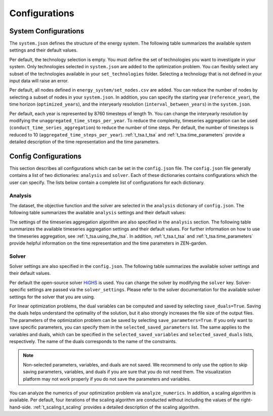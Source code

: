 .. _configuration.configuration:

################
Configurations
################


.. _configuration.system:

System Configurations
=====================

The ``system.json`` defines the structure of the energy system. The following 
table summarizes the available system settings and their default values.

.. csv-table:: System Settings
    :header-rows: 1
    :file: tables/system_settings.csv
    :widths: 10 10 10 20
    :delim: ;


Per default, the technology selection is empty. You must define the set of 
technologies you want to investigate in your system. Only technologies selected 
in ``system.json`` are added to the optimization problem. You can flexibly 
select any subset of the technologies available in your ``set_technologies`` 
folder. Selecting a technology that is not defined in your input data will raise 
an error.

Per default, all nodes defined in ``energy_system/set_nodes.csv`` are added.
You can reduce the number of nodes by selecting a subset of nodes in your 
``system.json``. In addition, you can specify the starting year 
(``reference_year``), the time horizon (``optimized_years``), and the 
interyearly resolution (``interval_between_years``) in the ``system.json``.

Per default, each year is represented by 8760 timesteps of length 1h.
You can change the interyearly resolution by modifying the 
``unaggregated_time_steps_per_year``. To reduce the complexity, timeseries 
aggregation can be used (``conduct_time_series_aggregation``) to reduce the 
number of time steps. Per default, the number of timesteps is reduced to 10 
(``aggregated_time_steps_per_year``). :ref:`t_tsa.t_tsa` and :ref:`t_tsa.time_parameters` provide a detailed description of 
the time representation and the time parameters.


.. _configuration.config:

Config Configurations
=====================

This section describes all configurations which can be set in the 
``config.json`` file. The ``config.json`` file generally contains a list 
of two dictionaries: ``analysis`` and ``solver``. Each of these dictionaries
contains configurations which the user can specify. The lists below contain
a complete list of configurations for each dictionary.

.. _configuration.analysis:

Analysis
--------

The dataset, the objective function and the solver are selected in the 
``analysis`` dictionary of ``config.json``. The following table summarizes the 
available ``analysis`` settings and their default values:

.. csv-table:: Analysis Settings
    :header-rows: 1
    :file: tables/analysis_settings.csv
    :widths: 10 10 10 20
    :delim: ;

The settings of the timeseries aggregation algorithm are also specified in the 
``analysis`` section. The following table summarizes the available timeseries 
aggregation settings and their default values. For further information on how to 
use the timeseries aggregation, see :ref:`t_tsa.using_the_tsa`. In addition, 
:ref:`t_tsa.t_tsa` and :ref:`t_tsa.time_parameters` 
provide helpful information on the time representation and the time parameters 
in ZEN-garden.

.. csv-table:: Timeseries Aggregation Settings
    :header-rows: 1
    :file: tables/tsa_settings.csv
    :widths: 10 10 10 20
    :delim: ;


.. _configuration.solver:

Solver
------

Solver settings are also specified in the ``config.json``. The following table 
summarizes the available solver settings and their default values.

.. csv-table:: Solver Settings
    :header-rows: 1
    :file: tables/solver_settings.csv
    :widths: 10 10 10 20
    :delim: ;

Per default the open-source solver `HiGHS <https://highs.dev/>`_ is used. You 
can change the solver by modifying the ``solver`` key. Solver-specific settings 
are passed via the ``solver_settings``. Please refer to the solver documentation 
for the available solver settings for the solver that you are using.

For linear optimization problems, the dual variables can be computed and saved 
by selecting ``save_duals=True``. Saving the duals helps understand the 
optimality of the solution, but it also strongly increases the file size of the 
output files. The parameters of the optimization problem can be saved by 
selecting ``save_parameters=True``. If you only want to save specific 
parameters, you can specify them in the ``selected_saved_parameters`` list. The 
same applies to the variables and duals, which can be specified in the
``selected_saved_variables`` and ``selected_saved_duals`` lists, respectively. The name of the duals corresponds to the name of the constraints.

.. note::

    Non-selected parameters, variables, and duals are not saved. We recommend to only
    use the option to skip saving parameters, variables, and duals if you are sure that
    you do not need them. The visualization platform may not work properly if 
    you do not save the parameters and variables.

You can analyze the numerics of your optimization problem via 
``analyze_numerics``. In addition, a scaling algorithm is available. Per 
default, four iterations of the scaling algorithm are conducted without 
including the values of the right-hand-side. :ref:`t_scaling.t_scaling` provides a detailed 
description of the scaling algorithm.
